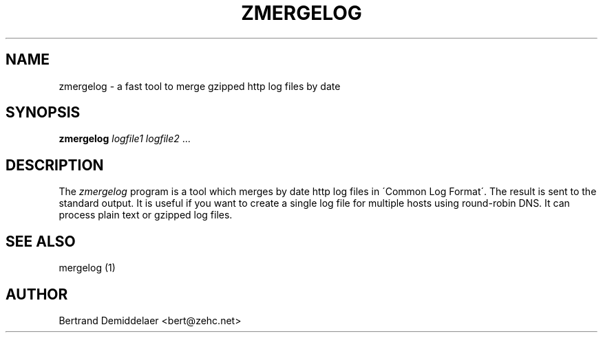 .TH ZMERGELOG 1 "22 Jan 2001"
.SH NAME
zmergelog \- a fast tool to merge gzipped http log files by date
.SH SYNOPSIS
.B zmergelog
.IR logfile1
.IR logfile2 \ ...
.SH DESCRIPTION
The
.IR zmergelog
program is a tool which merges by date http log files in \'Common Log Format\'. The result is sent to the standard output. It is useful if you want to create a single log file for multiple hosts using round-robin DNS. It can process plain text or gzipped log files.
.SH "SEE ALSO"
mergelog (1)
.SH AUTHOR
Bertrand Demiddelaer <bert@zehc.net>
.\" end of man page
